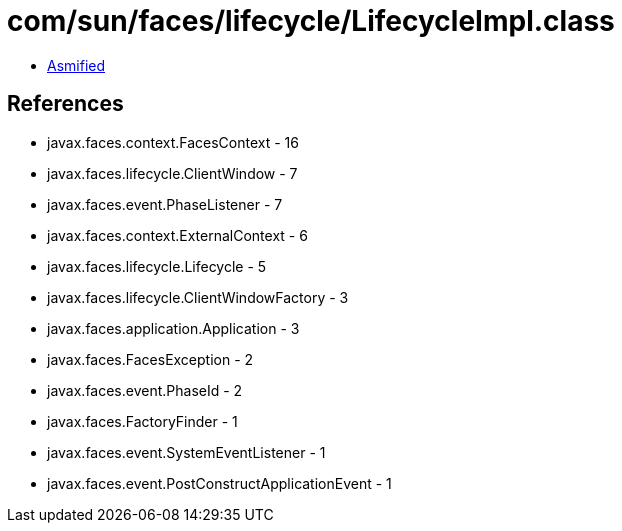 = com/sun/faces/lifecycle/LifecycleImpl.class

 - link:LifecycleImpl-asmified.java[Asmified]

== References

 - javax.faces.context.FacesContext - 16
 - javax.faces.lifecycle.ClientWindow - 7
 - javax.faces.event.PhaseListener - 7
 - javax.faces.context.ExternalContext - 6
 - javax.faces.lifecycle.Lifecycle - 5
 - javax.faces.lifecycle.ClientWindowFactory - 3
 - javax.faces.application.Application - 3
 - javax.faces.FacesException - 2
 - javax.faces.event.PhaseId - 2
 - javax.faces.FactoryFinder - 1
 - javax.faces.event.SystemEventListener - 1
 - javax.faces.event.PostConstructApplicationEvent - 1
